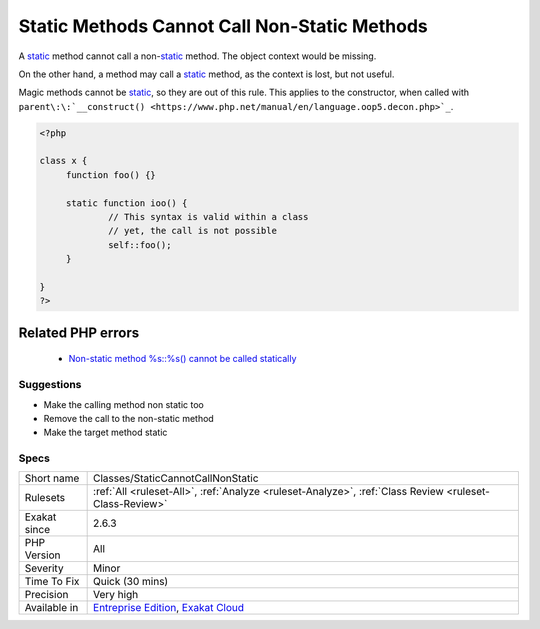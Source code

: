 .. _classes-staticcannotcallnonstatic:

.. _static-methods-cannot-call-non-static-methods:

Static Methods Cannot Call Non-Static Methods
+++++++++++++++++++++++++++++++++++++++++++++

.. meta::
	:description:
		Static Methods Cannot Call Non-Static Methods: A static method cannot call a non-static method.
	:twitter:card: summary_large_image
	:twitter:site: @exakat
	:twitter:title: Static Methods Cannot Call Non-Static Methods
	:twitter:description: Static Methods Cannot Call Non-Static Methods: A static method cannot call a non-static method
	:twitter:creator: @exakat
	:twitter:image:src: https://www.exakat.io/wp-content/uploads/2020/06/logo-exakat.png
	:og:image: https://www.exakat.io/wp-content/uploads/2020/06/logo-exakat.png
	:og:title: Static Methods Cannot Call Non-Static Methods
	:og:type: article
	:og:description: A static method cannot call a non-static method
	:og:url: https://exakat.readthedocs.io/en/latest/Reference/Rules/Static Methods Cannot Call Non-Static Methods.html
	:og:locale: en
A `static <https://www.php.net/manual/en/language.oop5.static.php>`_ method cannot call a non-`static <https://www.php.net/manual/en/language.oop5.static.php>`_ method. The object context would be missing. 

On the other hand, a method may call a `static <https://www.php.net/manual/en/language.oop5.static.php>`_ method, as the context is lost, but not useful. 

Magic methods cannot be `static <https://www.php.net/manual/en/language.oop5.static.php>`_, so they are out of this rule. This applies to the constructor, when called with ``parent\:\:`__construct() <https://www.php.net/manual/en/language.oop5.decon.php>`_``.


.. code-block:: php
   
   <?php
   
   class x {
   	function foo() {}
   
   	static function ioo() {
   		// This syntax is valid within a class
   		// yet, the call is not possible
   		self::foo();
   	}
   
   }
   ?>
Related PHP errors 
-------------------

  + `Non-static method %s::%s() cannot be called statically <https://php-errors.readthedocs.io/en/latest/messages/non-static-method-%25s%5C%3A%5C%3A%25s%5C%28%5C%29-cannot-be-called-statically.html>`_




Suggestions
___________

* Make the calling method non static too
* Remove the call to the non-static method
* Make the target method static




Specs
_____

+--------------+-------------------------------------------------------------------------------------------------------------------------+
| Short name   | Classes/StaticCannotCallNonStatic                                                                                       |
+--------------+-------------------------------------------------------------------------------------------------------------------------+
| Rulesets     | :ref:`All <ruleset-All>`, :ref:`Analyze <ruleset-Analyze>`, :ref:`Class Review <ruleset-Class-Review>`                  |
+--------------+-------------------------------------------------------------------------------------------------------------------------+
| Exakat since | 2.6.3                                                                                                                   |
+--------------+-------------------------------------------------------------------------------------------------------------------------+
| PHP Version  | All                                                                                                                     |
+--------------+-------------------------------------------------------------------------------------------------------------------------+
| Severity     | Minor                                                                                                                   |
+--------------+-------------------------------------------------------------------------------------------------------------------------+
| Time To Fix  | Quick (30 mins)                                                                                                         |
+--------------+-------------------------------------------------------------------------------------------------------------------------+
| Precision    | Very high                                                                                                               |
+--------------+-------------------------------------------------------------------------------------------------------------------------+
| Available in | `Entreprise Edition <https://www.exakat.io/entreprise-edition>`_, `Exakat Cloud <https://www.exakat.io/exakat-cloud/>`_ |
+--------------+-------------------------------------------------------------------------------------------------------------------------+


